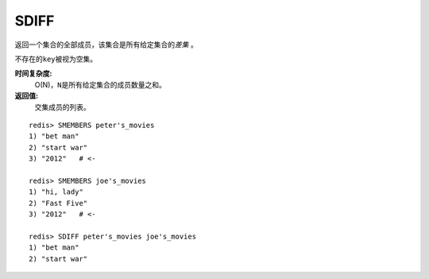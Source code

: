 .. _sdiff:

SDIFF
======

.. function:: SDIFF key [key ...]

返回一个集合的全部成员，该集合是所有给定集合的\ *差集* \。

不存在的\ ``key``\ 被视为空集。

**时间复杂度:**
    O(N)，\ ``N``\ 是所有给定集合的成员数量之和。

**返回值:**
    交集成员的列表。

::

    redis> SMEMBERS peter's_movies
    1) "bet man"
    2) "start war"
    3) "2012"   # <-

    redis> SMEMBERS joe's_movies
    1) "hi, lady"
    2) "Fast Five"
    3) "2012"   # <-

    redis> SDIFF peter's_movies joe's_movies
    1) "bet man"
    2) "start war"


